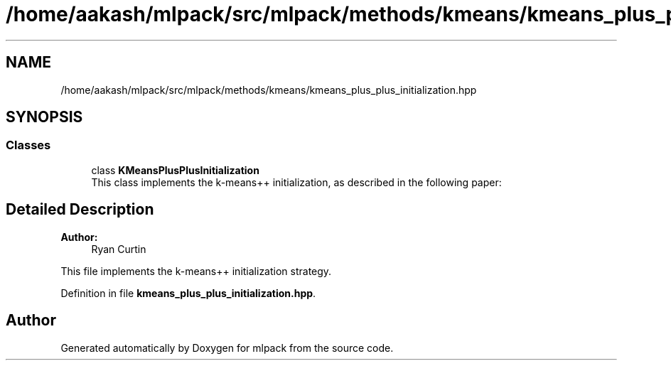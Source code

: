 .TH "/home/aakash/mlpack/src/mlpack/methods/kmeans/kmeans_plus_plus_initialization.hpp" 3 "Sun Aug 22 2021" "Version 3.4.2" "mlpack" \" -*- nroff -*-
.ad l
.nh
.SH NAME
/home/aakash/mlpack/src/mlpack/methods/kmeans/kmeans_plus_plus_initialization.hpp
.SH SYNOPSIS
.br
.PP
.SS "Classes"

.in +1c
.ti -1c
.RI "class \fBKMeansPlusPlusInitialization\fP"
.br
.RI "This class implements the k-means++ initialization, as described in the following paper: "
.in -1c
.SH "Detailed Description"
.PP 

.PP
\fBAuthor:\fP
.RS 4
Ryan Curtin
.RE
.PP
This file implements the k-means++ initialization strategy\&. 
.PP
Definition in file \fBkmeans_plus_plus_initialization\&.hpp\fP\&.
.SH "Author"
.PP 
Generated automatically by Doxygen for mlpack from the source code\&.
